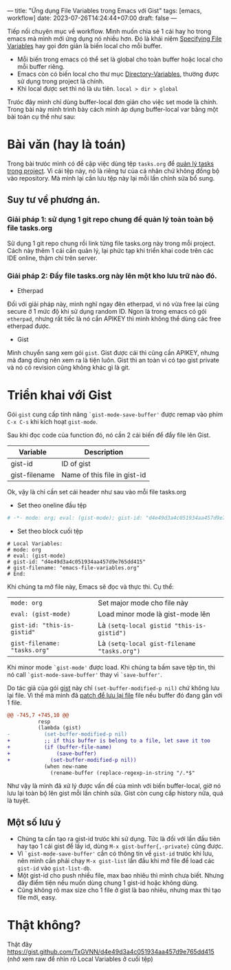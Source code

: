 ---
title: "Ứng dụng File Variables trong Emacs với Gist"
tags: [emacs, workflow]
date: 2023-07-26T14:24:44+07:00
draft: false
---

Tiếp nối chuyên mục về workflow. Mình muốn chia sẻ 1 cái hay ho trong emacs mà mình mới ứng dụng nó nhiều hơn.
Đó là khái niệm [[https://www.gnu.org/software/emacs/manual/html_node/emacs/Specifying-File-Variables.html][Specifying File Variables]] hay gọi đơn giản là biến local cho mỗi buffer.

- Mỗi biến trong emacs có thể set là global cho toàn buffer hoặc local cho mỗi buffer riêng.
- Emacs còn có biến local cho thư mục [[https://www.gnu.org/software/emacs/manual/html_node/emacs/Directory-Variables.html][Directory-Variables]], thường được sử dụng trong project là chính.
- Khi local được set thì nó là ưu tiên. ~local > dir > global~

Trưóc đây mình chỉ dùng buffer-local đơn giản cho việc set mode là chính.
Trong bài này mình trình bày cách mình áp dụng buffer-local var bằng một bài toán cụ thể như sau:

* Bài văn (hay là toán)
Trong bài trưóc mình có đề cập việc dùng tệp ~tasks.org~ để [[/post/project-tasks/][quản lý tasks trong project]].
Vì cái tệp này, nó là riêng tư của cá nhân chứ không đồng bộ vào repository. Mà mình lại cần lưu tệp này lại mỗi lần chỉnh sửa bổ sung.

** Suy tư về phương án.
*** Giải pháp 1: sử dụng 1 git repo chung để quản lý toàn toàn bộ file tasks.org
Sử dụng 1 git repo chung rồi link từng file tasks.org này trong mỗi project. Cách này thêm 1 cái cần quản lý, lại phức tạp khi triển khai code trên các IDE online, thậm chí trên server.

*** Giải pháp 2: Đẩy file tasks.org này lên một kho lưu trữ nào đó.
- Etherpad
Đối với giải pháp này, mình nghĩ ngay đên etherpad, vì nó vừa free lại cũng secure ở 1 mức độ khi sử dụng random ID.
Ngon là trong emacs có gói ~etherpad~, nhưng rất tiếc là nó cần APIKEY thì mình không thể dùng các free etherpad được.

- Gist
Mình chuyển sang xem gói ~gist~. Gist được cái thì cũng cần APIKEY, nhưng mà đang dùng nên xem ra là tiện luôn.
Gist thì an toàn vì có tạo gist private và nó có revision cũng không khác gì là git.

* Triển khai với Gist
Gói ~gist~ cung cấp tính năng ~`gist-mode-save-buffer'~ được remap vào phím ~C-x C-s~ khi kích hoạt ~gist-mode~.

Sau khi đọc code của function đó, nó cần 2 cái biến để đẩy file lên Gist.

| Variable      | Description                  |
|---------------+------------------------------|
| gist-id       | ID of gist                   |
| gist-filename | Name of this file in gist-id |


Ok, vậy là chỉ cần set cái header như sau vào mỗi file tasks.org
- Set theo oneline đầu tệp
#+begin_src org
# -*- mode: org; eval: (gist-mode); gist-id: "d4e49d3a4c051934aa457d9e765dd415"; gist-filename: "emacs-file-variables.org" -*-
#+end_src
- Set theo block cuối tệp
#+begin_src
# Local Variables:
# mode: org
# eval: (gist-mode)
# gist-id: "d4e49d3a4c051934aa457d9e765dd415"
# gist-filename: "emacs-file-variables.org"
# End:
#+end_src


Khi chúng ta mở file này, Emacs sẽ đọc và thực thi.
Cụ thể:

|------------------------------+---------------------------------------------|
| ~mode: org~                  | Set major mode cho file này                 |
| ~eval: (gist-mode)~          | Load minor mode là gist-mode lên            |
| ~gist-id: "this-is-gistid"~  | Là ~(setq-local gistid "this-is-gistid")~   |
| ~gist-filename: "tasks.org"~ | Là ~(setq-local gist-filename "tasks.org")~ |

Khi minor mode ~`gist-mode'~ được load. Khi chúng ta bấm save tệp tin, thì nó call ~`gist-mode-save-buffer'~ thay vì ~`save-buffer'~.

Do tác giả của gói [[https://github.com/defunkt/gist.el][gist]] này chỉ ~(set-buffer-modified-p nil)~ chứ không lưu lại file. Vì thế mà mình đã [[https://github.com/TxGVNN/guxti/blob/8f8d1400c021400460333974b5925fd5cd534127/guxti/packages/patches/emacs-gist.patch#L1][patch để lưu lại file]] file nếu buffer đó đang gắn với 1 file.

#+begin_src diff
@@ -745,7 +745,10 @@
          resp
          (lambda (gist)
-           (set-buffer-modified-p nil)
+           ;; if this buffer is belong to a file, let save it too
+           (if (buffer-file-name)
+               (save-buffer)
+             (set-buffer-modified-p nil))
            (when new-name
              (rename-buffer (replace-regexp-in-string "/.*$"
#+end_src

Như vậy là mình đã xử lý được vấn đề của mình với biến buffer-local, giờ nó lưu lại toàn bộ lên gist mỗi lần chỉnh sửa. Gist còn cung cấp history nữa, quá là tuyệt.

** Một số lưu ý
- Chúng ta cần tạo ra gist-id trưóc khi sử dụng. Tức là đối với lần đầu tiên hay tạo 1 cái gist để lấy id, dùng ~M-x gist-buffer{,-private}~ cũng được.
- Vì ~`gist-mode-save-buffer'~ cần có thông tin về ~gist-id~ trưóc khi lưu, nên mình cần phải chạy ~M-x gist-list~ lần đầu khi mở file để load các ~gist-id~ vào ~gist-list-db~.
- Một gist-id cho push nhiều file, max bao nhiêu thì mình chưa biết. Nhưng đây điểm tiện nếu muốn dùng chung 1 gist-id hoặc không dùng.
- Cũng không rõ max size cho 1 file ở gist là bao nhiêu, nhưng max thì tạo file mới, easy.

* Thật không?
Thật đây [[https://gist.github.com/TxGVNN/d4e49d3a4c051934aa457d9e765dd415][https://gist.github.com/TxGVNN/d4e49d3a4c051934aa457d9e765dd415]] (nhớ xem raw để nhìn rõ Local Variables ở cuối tệp)

# Local Variables:
# mode: org
# eval: (gist-mode)
# gist-id: "d4e49d3a4c051934aa457d9e765dd415"
# gist-filename: "emacs-file-variables.org"
# End:
